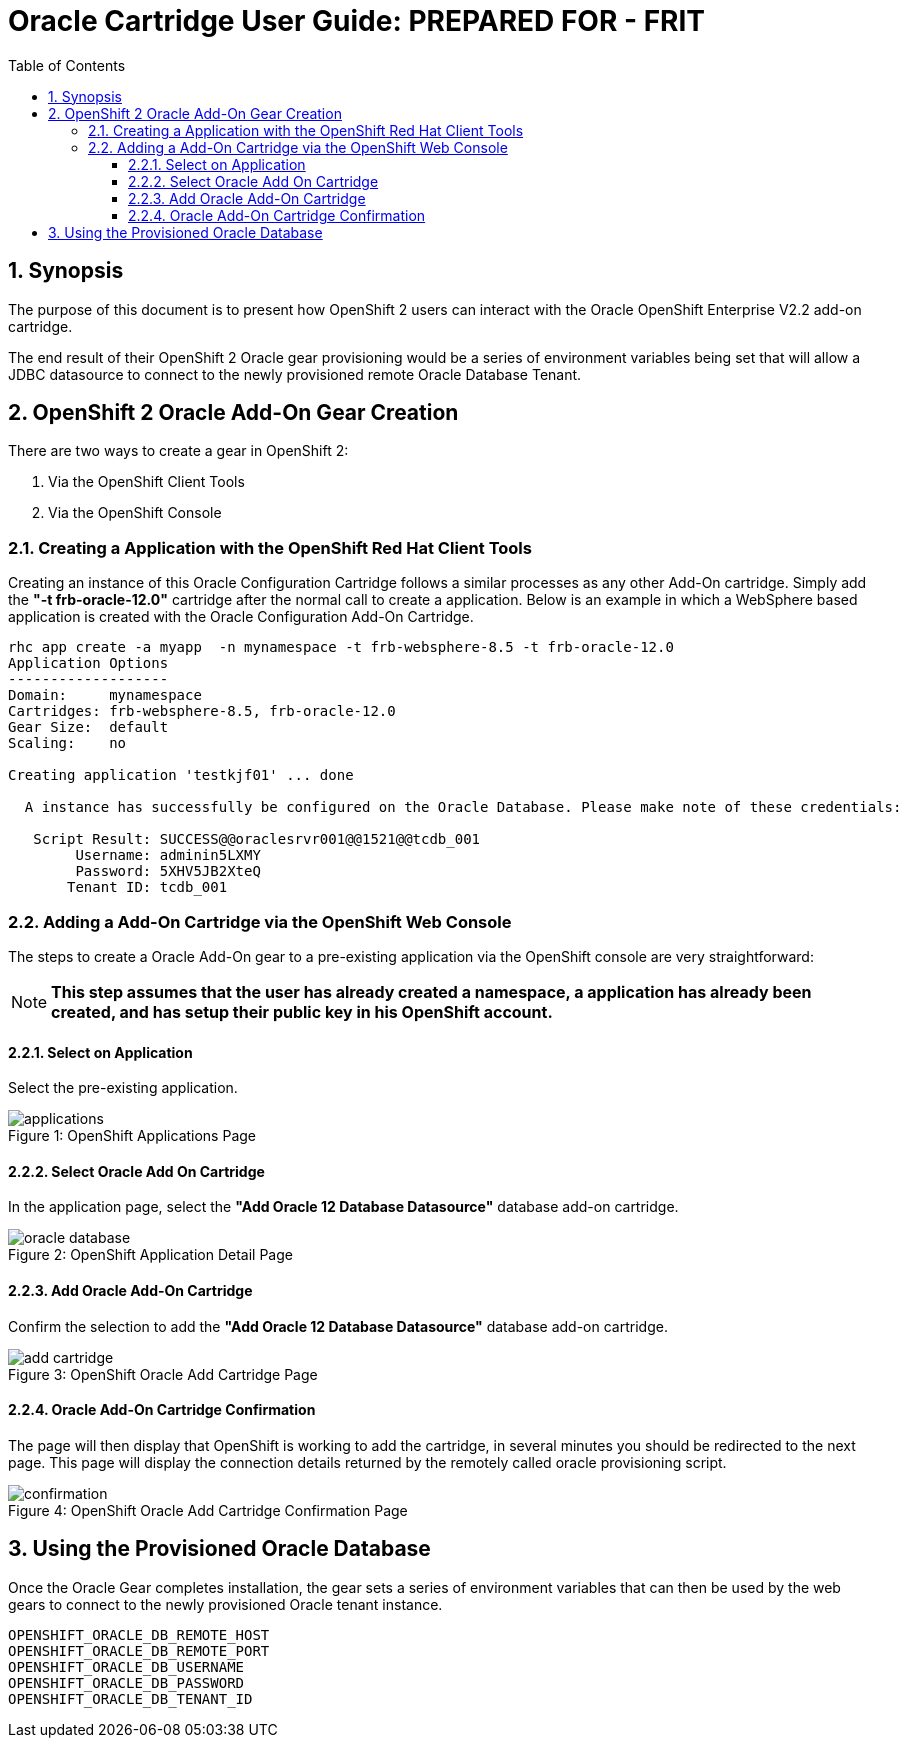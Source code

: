 = {subject}: PREPARED FOR - {customer}
:subject: Oracle Cartridge User Guide
:description: Oracle OpenShift 2 Cartridge User Guide
:doctype: book
:confidentiality: Confidential
:customer:  FRIT
:listing-caption: Listing
:toc:
:toclevels: 6
:sectnums:
:chapter-label:
:icons: font
ifdef::backend-pdf[]
:pdf-page-size: A4
:title-page-background-image: image:../usr/doc/header.jpeg[pdfwidth=8.0in,align=center]
:pygments-style: tango
//:source-highlighter: pygments
:source-highlighter: coderay
endif::[]

== Synopsis

The purpose of this document is to present how OpenShift 2 users can interact with the Oracle OpenShift Enterprise V2.2 add-on cartridge.

The end result of their OpenShift 2 Oracle gear provisioning would be a series of environment variables being set that will allow a JDBC datasource to connect to the newly provisioned remote Oracle Database Tenant.

== OpenShift 2 Oracle Add-On Gear Creation

There are two ways to create a gear in OpenShift 2:

1. Via the OpenShift Client Tools
2. Via the OpenShift Console

=== Creating a Application with the OpenShift Red Hat Client Tools

Creating an instance of this Oracle Configuration Cartridge follows a similar processes as any other Add-On cartridge. Simply add the *"-t frb-oracle-12.0"* cartridge after the normal call to create a application. Below is an example in which a WebSphere based application is created with the Oracle Configuration Add-On Cartridge.

```
rhc app create -a myapp  -n mynamespace -t frb-websphere-8.5 -t frb-oracle-12.0
Application Options
-------------------
Domain:     mynamespace
Cartridges: frb-websphere-8.5, frb-oracle-12.0
Gear Size:  default
Scaling:    no

Creating application 'testkjf01' ... done

  A instance has successfully be configured on the Oracle Database. Please make note of these credentials:

   Script Result: SUCCESS@@oraclesrvr001@@1521@@tcdb_001
        Username: adminin5LXMY
        Password: 5XHV5JB2XteQ
       Tenant ID: tcdb_001
```

=== Adding a Add-On Cartridge via the OpenShift Web Console

The steps to create a Oracle Add-On gear to a pre-existing application via the OpenShift console are very straightforward:

[NOTE]
====================================================================
*This step assumes that the user has already created a namespace, a application has already been created, and has setup their public key in his OpenShift account.*
====================================================================

==== Select on Application

Select the pre-existing application.

[[img-console-applications]]
image::../usr/doc/applications.png[caption="Figure 1: ", title="OpenShift Applications Page"]

==== Select Oracle Add On Cartridge

In the application page, select the *"Add Oracle 12 Database Datasource"* database add-on cartridge.

[[img-console-application-details]]
image::../usr/doc/oracle_database.png[caption="Figure 2: ", title="OpenShift Application Detail Page"]

==== Add Oracle Add-On Cartridge

Confirm the selection to add the *"Add Oracle 12 Database Datasource"* database add-on cartridge.

[[img-console-oracle]]
image::../usr/doc/add_cartridge.png[caption="Figure 3: ", title="OpenShift Oracle Add Cartridge Page"]

==== Oracle Add-On Cartridge Confirmation

The page will then display that OpenShift is working to add the cartridge, in several minutes you should be redirected to the next page. This page will display the connection details returned by the remotely called oracle provisioning script.

[[img-console-oracle-confirmation]]
image::../usr/doc/confirmation.png[caption="Figure 4: ", title="OpenShift Oracle Add Cartridge Confirmation Page"]

== Using the Provisioned Oracle Database

Once the Oracle Gear completes installation, the gear sets a series of environment variables that can then be used by the web gears to connect to the newly provisioned Oracle tenant instance.

```
OPENSHIFT_ORACLE_DB_REMOTE_HOST
OPENSHIFT_ORACLE_DB_REMOTE_PORT
OPENSHIFT_ORACLE_DB_USERNAME
OPENSHIFT_ORACLE_DB_PASSWORD
OPENSHIFT_ORACLE_DB_TENANT_ID
```

